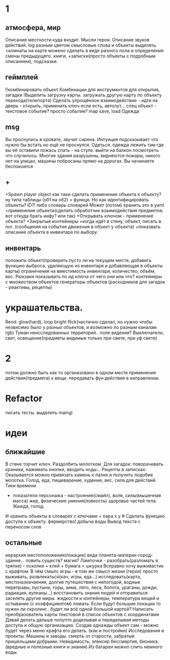* 1
** атмосфера, мир
 Описание местности куда входит. 
 Мысли героя. 
 Описание звуков действий.
 log разным цветом смысловые слова и объекты выделять.
 +комнаты на карте можено сделать в виде разного пола и определения смены предыдущего.
 книги, +записки(просто объекты с подробным описанием), подсказки. 
** геймплей
 !!комбинировать объект Комбинации для инструментов для открытия, загадки
 !Выделить загрузку карты. загружать другую карту по объекту перехода(телепорта)
 Сделать упрощённое взаимодействие - идти на дверь - открыть, применить ключ если есть, автолут...
 спец объект - текстовое событие? просто событие?
 map save, load
 Одежда
** msg
Вы проснулись в кровате, звучит сирена.
Интуиция подсказывает что нужно бы встать но ещё не проснулся.
Одеться. одежда лежить там где вы её оставили ложась спать - на стуле.
выйти на балкон посмотреть что случилось.
Многие здания разрушены, виднеются пожары, никого нет на улицах, машины
побросаны прямо на дорогах.
Вы начинаете беспокоится
** +
 +Spawn player object
      как таки сделать применение объекта к объекту? ну типа таблицы (об1 на
      об2) = функця. Но как идентифицировать объекты? ID?!
      либо словарь словарей
      Может (потом) хранить это в yaml
 +применение объекта(сделать обработчик взаимодействия предметов. вот откуда брать инфу? или так)
 +Открывать ключом - применение объекта?
 +Закрытые контейнеры
 +когда идёт в стену, объект, писать в лог. (сообщения на событие движения в объект у объекта)
 +показвать описание объекта в инвентаре по выбору.
** инвентарь
 положить объект(проверить пусто ли на текущем месте, добавить функцию выброса, удаляющую из инвентаря и добавляющая в объекты карты)
 ограничения на вместимость инвентаря, количество, объём, вес. Рюкзаки
 показывать по ид ключа от чего они или что?
 контейнеры с множеством объектов
 генераторы объектов (расходников для загадок - реактивы, рецепты)
* украшательства.
 Rend: glow(hard), loop bright flick(частично сделал, но нужно чтобы незвисимо было у разных объектов, и возможно по разным каналам rgb)
 Туман неисследованных территорий.. поле видения? 
 Выключатели, свет, освещение(предметы видимые только при свете, при уф свете)
* 2
 потом должно быть как то организовано в одном месте применение действия(предмета) к вещи. передавать фун действия в направлении.
* Refactor
писать тесты. 
выделить maingl
* идеи
** ближайшие
В стене торчит ключ. Раздолбить молотком.
Для загадок: поворачивать краники, нажимать кнопки, вводить коды...
Рецепты в записках: Оказывается можно привязать камень к палке и получить подобие молотка.
Голод, еда, пищеварение, худение, вес, сила для действий.
Тики времени
- показатели персонажа - настроение(смайл), воля, силы(мышечная масса) жир,
  физические умения(ловкость) здоровье частей тела. Жажда, голод.
И хранить объекты в словарях с ключами = пара x y # Сделать функцию доступа к объекту.
фермерство! добыча воды
Вывод текста с переносом слов
** остальные
 иерархия местоположения(локации) вида планета-материк-город-здание...
 ловить существ? магия?
Лампочки - разобрать(разломать в тряпке) - осколки + клей + бумага = шкурка
Всеравно хочу выживастик с крафтом.
В чём смылс игры - в том же смысл жизни (героя) просто выживать,
развлекаться(кач, игры, еда...) исследовать(карта, местоназначаения, долгие
путешествия с непогодой, водные переправы, пустыни, горы, зима, лето, леса,
болота, ураганы, дожди, радиация, вулканы...) восстановить знания людей и отправиться заселять
другие миры.
жидкости и контейнеры, температура вещей и остывание (с коэффициентом)
ломать.
Если будут большие локации то нужен ли скролинг.. будет ли всё одной большой
картой?
Написать преобразователь карты текстовой в список объектов с координатами
Давай делать дальше попупто доделывая и переделывая методы доступа и общую
организацию.
Создав однажды объект сам - можно будет через меню крафта его делать. (как и
постройки)
Исследования и проекты. Машины и заводы.
смерть от старости, забратый пришельцами добрыми. 
Невидимость, элексир бессмертия, бионика. (вредные и полезные книги и знания)
Из батареи можно слить немного воды.
